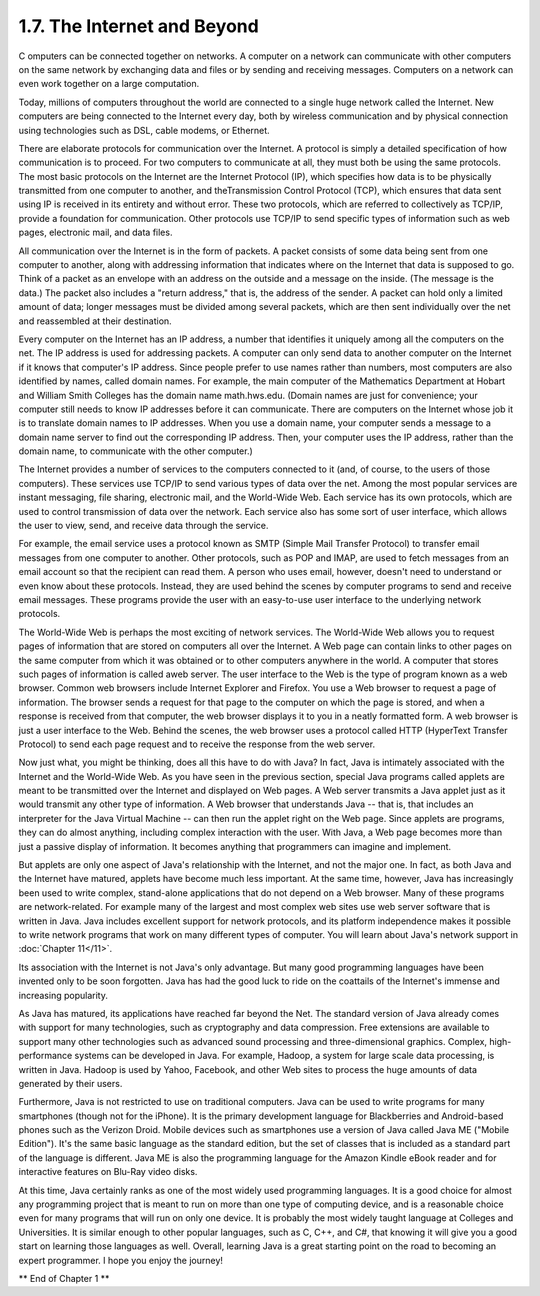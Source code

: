 
1.7. The Internet and Beyond
----------------------------



C omputers can be connected together on networks. A computer on a
network can communicate with other computers on the same network by
exchanging data and files or by sending and receiving messages.
Computers on a network can even work together on a large computation.

Today, millions of computers throughout the world are connected to a
single huge network called the Internet. New computers are being
connected to the Internet every day, both by wireless communication
and by physical connection using technologies such as DSL, cable
modems, or Ethernet.

There are elaborate protocols for communication over the Internet. A
protocol is simply a detailed specification of how communication is to
proceed. For two computers to communicate at all, they must both be
using the same protocols. The most basic protocols on the Internet are
the Internet Protocol (IP), which specifies how data is to be
physically transmitted from one computer to another, and
theTransmission Control Protocol (TCP), which ensures that data sent
using IP is received in its entirety and without error. These two
protocols, which are referred to collectively as TCP/IP, provide a
foundation for communication. Other protocols use TCP/IP to send
specific types of information such as web pages, electronic mail, and
data files.

All communication over the Internet is in the form of packets. A
packet consists of some data being sent from one computer to another,
along with addressing information that indicates where on the Internet
that data is supposed to go. Think of a packet as an envelope with an
address on the outside and a message on the inside. (The message is
the data.) The packet also includes a "return address," that is, the
address of the sender. A packet can hold only a limited amount of
data; longer messages must be divided among several packets, which are
then sent individually over the net and reassembled at their
destination.

Every computer on the Internet has an IP address, a number that
identifies it uniquely among all the computers on the net. The IP
address is used for addressing packets. A computer can only send data
to another computer on the Internet if it knows that computer's IP
address. Since people prefer to use names rather than numbers, most
computers are also identified by names, called domain names. For
example, the main computer of the Mathematics Department at Hobart and
William Smith Colleges has the domain name math.hws.edu. (Domain names
are just for convenience; your computer still needs to know IP
addresses before it can communicate. There are computers on the
Internet whose job it is to translate domain names to IP addresses.
When you use a domain name, your computer sends a message to a domain
name server to find out the corresponding IP address. Then, your
computer uses the IP address, rather than the domain name, to
communicate with the other computer.)

The Internet provides a number of services to the computers connected
to it (and, of course, to the users of those computers). These
services use TCP/IP to send various types of data over the net. Among
the most popular services are instant messaging, file sharing,
electronic mail, and the World-Wide Web. Each service has its own
protocols, which are used to control transmission of data over the
network. Each service also has some sort of user interface, which
allows the user to view, send, and receive data through the service.

For example, the email service uses a protocol known as SMTP (Simple
Mail Transfer Protocol) to transfer email messages from one computer
to another. Other protocols, such as POP and IMAP, are used to fetch
messages from an email account so that the recipient can read them. A
person who uses email, however, doesn't need to understand or even
know about these protocols. Instead, they are used behind the scenes
by computer programs to send and receive email messages. These
programs provide the user with an easy-to-use user interface to the
underlying network protocols.

The World-Wide Web is perhaps the most exciting of network services.
The World-Wide Web allows you to request pages of information that are
stored on computers all over the Internet. A Web page can contain
links to other pages on the same computer from which it was obtained
or to other computers anywhere in the world. A computer that stores
such pages of information is called aweb server. The user interface to
the Web is the type of program known as a web browser. Common web
browsers include Internet Explorer and Firefox. You use a Web browser
to request a page of information. The browser sends a request for that
page to the computer on which the page is stored, and when a response
is received from that computer, the web browser displays it to you in
a neatly formatted form. A web browser is just a user interface to the
Web. Behind the scenes, the web browser uses a protocol called HTTP
(HyperText Transfer Protocol) to send each page request and to receive
the response from the web server.




Now just what, you might be thinking, does all this have to do with
Java? In fact, Java is intimately associated with the Internet and the
World-Wide Web. As you have seen in the previous section, special Java
programs called applets are meant to be transmitted over the Internet
and displayed on Web pages. A Web server transmits a Java applet just
as it would transmit any other type of information. A Web browser that
understands Java -- that is, that includes an interpreter for the Java
Virtual Machine -- can then run the applet right on the Web page.
Since applets are programs, they can do almost anything, including
complex interaction with the user. With Java, a Web page becomes more
than just a passive display of information. It becomes anything that
programmers can imagine and implement.

But applets are only one aspect of Java's relationship with the
Internet, and not the major one. In fact, as both Java and the
Internet have matured, applets have become much less important. At the
same time, however, Java has increasingly been used to write complex,
stand-alone applications that do not depend on a Web browser. Many of
these programs are network-related. For example many of the largest
and most complex web sites use web server software that is written in
Java. Java includes excellent support for network protocols, and its
platform independence makes it possible to write network programs that
work on many different types of computer. You will learn about Java's
network support in :doc:`Chapter 11</11>`.

Its association with the Internet is not Java's only advantage. But
many good programming languages have been invented only to be soon
forgotten. Java has had the good luck to ride on the coattails of the
Internet's immense and increasing popularity.




As Java has matured, its applications have reached far beyond the Net.
The standard version of Java already comes with support for many
technologies, such as cryptography and data compression. Free
extensions are available to support many other technologies such as
advanced sound processing and three-dimensional graphics. Complex,
high-performance systems can be developed in Java. For example,
Hadoop, a system for large scale data processing, is written in Java.
Hadoop is used by Yahoo, Facebook, and other Web sites to process the
huge amounts of data generated by their users.

Furthermore, Java is not restricted to use on traditional computers.
Java can be used to write programs for many smartphones (though not
for the iPhone). It is the primary development language for
Blackberries and Android-based phones such as the Verizon Droid.
Mobile devices such as smartphones use a version of Java called Java
ME ("Mobile Edition"). It's the same basic language as the standard
edition, but the set of classes that is included as a standard part of
the language is different. Java ME is also the programming language
for the Amazon Kindle eBook reader and for interactive features on
Blu-Ray video disks.

At this time, Java certainly ranks as one of the most widely used
programming languages. It is a good choice for almost any programming
project that is meant to run on more than one type of computing
device, and is a reasonable choice even for many programs that will
run on only one device. It is probably the most widely taught language
at Colleges and Universities. It is similar enough to other popular
languages, such as C, C++, and C#, that knowing it will give you a
good start on learning those languages as well. Overall, learning Java
is a great starting point on the road to becoming an expert
programmer. I hope you enjoy the journey!



** End of Chapter 1 **








